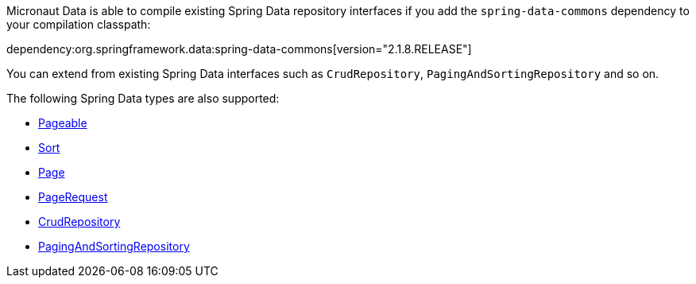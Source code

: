 Micronaut Data is able to compile existing Spring Data repository interfaces if you add the `spring-data-commons` dependency to your compilation classpath:

dependency:org.springframework.data:spring-data-commons[version="2.1.8.RELEASE"]

You can extend from existing Spring Data interfaces such as `CrudRepository`, `PagingAndSortingRepository` and so on.

The following Spring Data types are also supported:

* https://docs.spring.io/spring-data/commons/docs/current/api/org/springframework/data/domain/Pageable.html[Pageable]
* https://docs.spring.io/spring-data/commons/docs/current/api/org/springframework/data/domain/Sort.html[Sort]
* https://docs.spring.io/spring-data/commons/docs/current/api/org/springframework/data/domain/Slice.html[Page]
* https://docs.spring.io/spring-data/commons/docs/current/api/org/springframework/data/domain/PageRequest.html[PageRequest]
* https://docs.spring.io/spring-data/commons/docs/current/api/org/springframework/data/repository/CrudRepository.html[CrudRepository]
* https://docs.spring.io/spring-data/commons/docs/current/api/org/springframework/data/repository/PagingAndSortingRepository.html[PagingAndSortingRepository]
